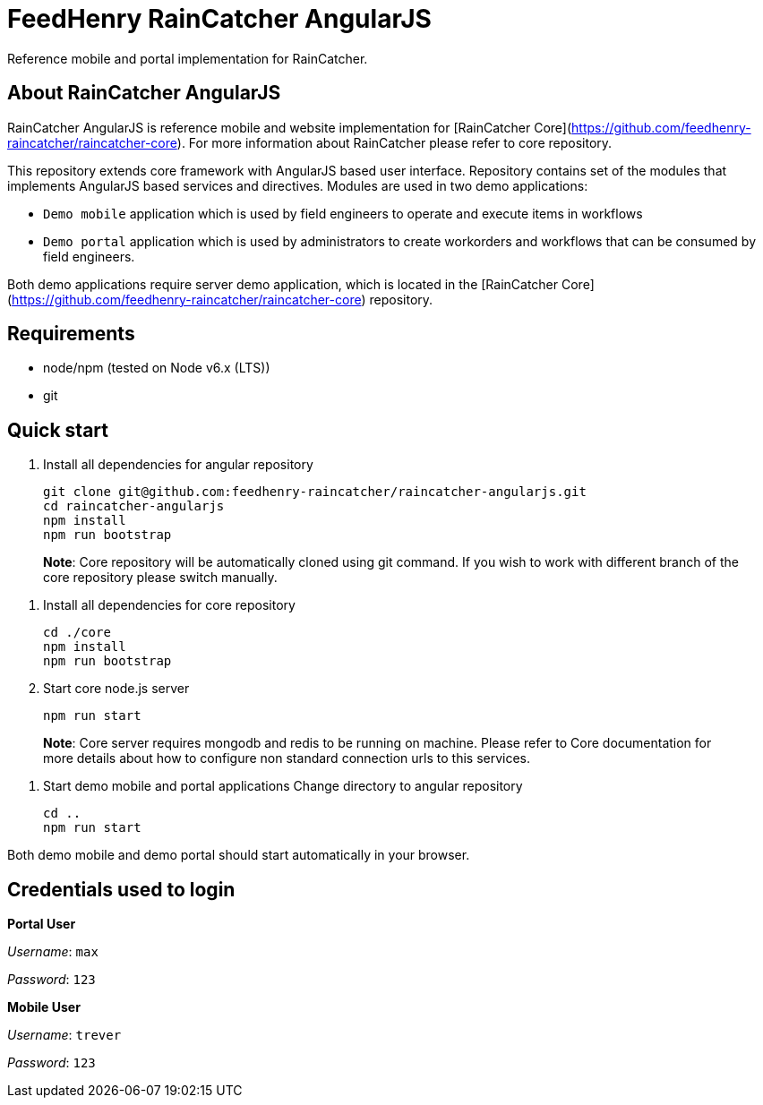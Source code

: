 # FeedHenry RainCatcher AngularJS

Reference mobile and portal implementation for RainCatcher.

## About RainCatcher AngularJS

RainCatcher AngularJS is reference mobile and website implementation for [RainCatcher Core](https://github.com/feedhenry-raincatcher/raincatcher-core). For more information about RainCatcher please refer to core repository.

This repository extends core framework with AngularJS based user interface. Repository contains set of the modules that implements AngularJS based services and directives. Modules are used in two  demo applications:

- `Demo mobile` application which is used by field engineers to operate and execute items in workflows
- `Demo portal` application which is used by administrators to create workorders and workflows that can be consumed by field engineers.

Both demo applications require server demo application, which is located in the [RainCatcher Core](https://github.com/feedhenry-raincatcher/raincatcher-core) repository.

## Requirements

- node/npm (tested on Node v6.x (LTS))
- git

## Quick start

1. Install all dependencies for angular repository

        git clone git@github.com:feedhenry-raincatcher/raincatcher-angularjs.git
        cd raincatcher-angularjs
        npm install
        npm run bootstrap

> **Note**: Core repository will be automatically cloned using git command.
If you wish to work with different branch of the core repository please switch manually.

2. Install all dependencies for core repository

        cd ./core
        npm install
        npm run bootstrap

3. Start core node.js server

        npm run start

> **Note**: Core server requires mongodb and redis to be running on machine.
Please refer to Core documentation for more details about how to configure non standard connection urls
to this services.

4. Start demo mobile and portal applications
Change directory to angular repository

        cd ..
        npm run start

Both demo mobile and demo portal should start automatically in your browser.

## Credentials used to login

**Portal User**

_Username_: `max`

_Password_: `123`

**Mobile User**

_Username_: `trever`

_Password_: `123`
